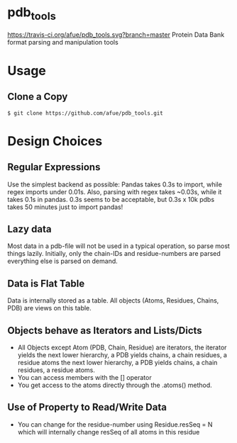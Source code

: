 * pdb_tools
[[https://travis-ci.org/afue/pdb_tools][https://travis-ci.org/afue/pdb_tools.svg?branch=master]]
Protein Data Bank format parsing and manipulation tools

* Usage
** Clone a Copy
   #+BEGIN_SRC
$ git clone https://github.com/afue/pdb_tools.git
   #+END_SRC

* Design Choices
** Regular Expressions
   Use the simplest backend as possible: Pandas takes 0.3s to import,
   while regex imports under 0.01s.  Also, parsing with regex takes
   ~0.03s, while it takes 0.1s in pandas.  0.3s seems to be acceptable,
   but 0.3s x 10k pdbs takes 50 minutes just to import pandas!
** Lazy data
   Most data in a pdb-file will not be used in a typical operation, so
   parse most things lazily. Initially, only the chain-IDs and
   residue-numbers are parsed everything else is parsed on demand.
** Data is Flat Table
   Data is internally stored as a table. All objects (Atoms, Residues,
   Chains, PDB) are views on this table.
** Objects behave as Iterators and Lists/Dicts
   - All Objects except Atom (PDB, Chain, Residue) are iterators, the
     iterator yields the next lower hierarchy, a PDB yields chains, a
     chain residues, a residue atoms the next lower hierarchy, a PDB
     yields chains, a chain residues, a residue atoms.
   - You can access members with the [] operator
   - You get access to the atoms directly through the .atoms() method.
** Use of Property to Read/Write Data
   - You can change for the residue-number using Residue.resSeq = N
     which will internally change resSeq of all atoms in this residue 
